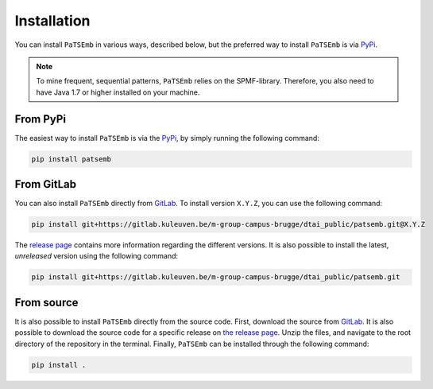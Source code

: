 Installation
============

You can install ``PaTSEmb`` in various ways, described below, but the preferred way to install
``PaTSEmb`` is via `PyPi <_install_from_pypi>`_.

.. note::
   To mine frequent, sequential patterns, ``PaTSEmb`` relies on the SPMF-library. Therefore,
   you also need to have Java 1.7 or higher installed on your machine.

.. _install_from_pypi:

From PyPi
---------

The easiest way to install ``PaTSEmb`` is via the `PyPi <https://pypi.org/project/patsemb/>`_, by
simply running the following command:

.. code-block:: bash

    pip install patsemb

From GitLab
-----------

You can also install ``PaTSEmb`` directly from `GitLab <https://gitlab.kuleuven.be/m-group-campus-brugge/dtai_public/patsemb>`_.
To install version ``X.Y.Z``, you can use the following command:

.. code-block:: bash

    pip install git+https://gitlab.kuleuven.be/m-group-campus-brugge/dtai_public/patsemb.git@X.Y.Z

The `release page <https://gitlab.kuleuven.be/m-group-campus-brugge/dtai_public/patsemb/-/releases>`_ contains more
information regarding the different versions. It is also possible to install the
latest, *unreleased* version using the following command:

.. code-block:: bash

    pip install git+https://gitlab.kuleuven.be/m-group-campus-brugge/dtai_public/patsemb.git

From source
-----------

It is also possible to install ``PaTSEmb`` directly from the source code. First, download
the source from `GitLab <https://gitlab.kuleuven.be/m-group-campus-brugge/dtai_public/patsemb>`_. It is also
possible to download the source code for a specific release on `the release page <https://gitlab.kuleuven.be/m-group-campus-brugge/dtai_public/patsemb/-/releases>`_.
Unzip the files, and navigate to the root directory of the repository in the terminal.
Finally, ``PaTSEmb`` can be installed through the following command:

.. code-block:: bash

    pip install .
